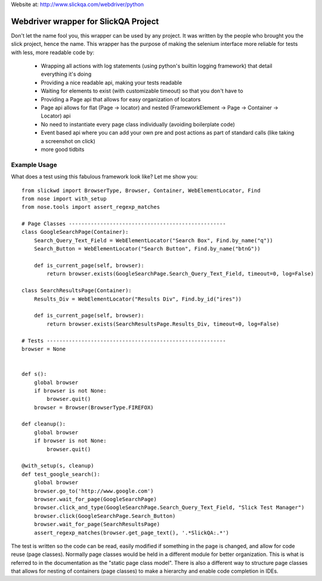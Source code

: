 Website at: http://www.slickqa.com/webdriver/python

Webdriver wrapper for SlickQA Project
=====================================

Don't let the name fool you, this wrapper can be used by any project.  It was written by the people who brought you
the slick project, hence the name.  This wrapper has the purpose of making the selenium interface more reliable
for tests with less, more readable code by:

  * Wrapping all actions with log statements (using python's builtin logging framework) that detail everything it's doing
  * Providing a nice readable api, making your tests readable
  * Waiting for elements to exist (with customizable timeout) so that you don't have to
  * Providing a Page api that allows for easy organization of locators
  * Page api allows for flat (Page -> locator) and nested (FrameworkElement -> Page -> Container -> Locator) api
  * No need to instantiate every page class individually (avoiding boilerplate code)
  * Event based api where you can add your own pre and post actions as part of standard calls (like taking a screenshot on click)
  * more good tidbits


Example Usage
-------------

What does a test using this fabulous framework look like?  Let me show you::

    from slickwd import BrowserType, Browser, Container, WebElementLocator, Find
    from nose import with_setup
    from nose.tools import assert_regexp_matches
    
    # Page Classes --------------------------------------------------
    class GoogleSearchPage(Container):
        Search_Query_Text_Field = WebElementLocator("Search Box", Find.by_name("q"))
        Search_Button = WebElementLocator("Search Button", Find.by_name("btnG"))
    
        def is_current_page(self, browser):
            return browser.exists(GoogleSearchPage.Search_Query_Text_Field, timeout=0, log=False)
    
    class SearchResultsPage(Container):
        Results_Div = WebElementLocator("Results Div", Find.by_id("ires"))
    
        def is_current_page(self, browser):
            return browser.exists(SearchResultsPage.Results_Div, timeout=0, log=False)
    
    # Tests ---------------------------------------------------------
    browser = None
    
    
    def s():
        global browser
        if browser is not None:
            browser.quit()
        browser = Browser(BrowserType.FIREFOX)
    
    def cleanup():
        global browser
        if browser is not None:
            browser.quit()
    
    @with_setup(s, cleanup)
    def test_google_search():
        global browser
        browser.go_to('http://www.google.com')
        browser.wait_for_page(GoogleSearchPage)
        browser.click_and_type(GoogleSearchPage.Search_Query_Text_Field, "Slick Test Manager")
        browser.click(GoogleSearchPage.Search_Button)
        browser.wait_for_page(SearchResultsPage)
        assert_regexp_matches(browser.get_page_text(), '.*SlickQA:.*')

The test is written so the code can be read, easily modified if something in the page is changed,
and allow for code reuse (page classes).  Normally page classes would be held in a different module
for better organization.  This is what is referred to in the documentation as the "static page class
model".  There is also a different way to structure page classes that allows for nesting of containers
(page classes) to make a hierarchy and enable code completion in IDEs.

